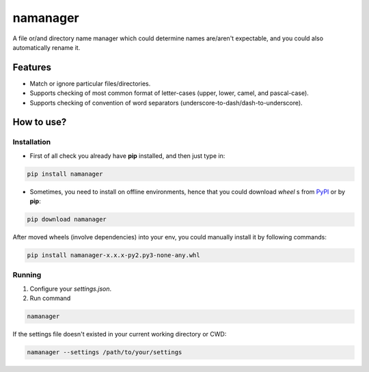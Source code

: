 =========
namanager
=========

.. include-documentation-begin-marker

.. image:: https://img.shields.io/travis/iattempt/namanager/master.svg?style=flat&label=Linux
        :target: https://travis-ci.org/iattempt/namanager
        :alt: see build status of Unix-like: https://travis-ci.org/iattempt/namanager

.. image:: https://img.shields.io/appveyor/ci/iattempt/namanager/master.svg?style=flat&label=Windows
        :target: https://ci.appveyor.com/project/iattempt/namanager
        :alt: see build status of Windows: https://ci.appveyor.com/project/iattempt/namanager/branch/master

.. image:: https://img.shields.io/codecov/c/github/iattempt/namanager/master.svg?style=flat
        :target: https://codecov.io/gh/iattempt/namanager
        :alt: see code coverage status: https://codecov.io/gh/iattempt/namanager

.. image:: https://img.shields.io/pypi/v/namanager.svg?style=flat
    :target: https://pypi.python.org/pypi/namanager

A file or/and directory name manager which could determine names are/aren't expectable, and you could also automatically rename it.

.. include-documentation-end-marker


Features
--------

* Match or ignore particular files/directories.
* Supports checking of most common format of letter-cases (upper, lower, camel, and pascal-case).
* Supports checking of convention of word separators (underscore-to-dash/dash-to-underscore).

How to use?
-----------

Installation
~~~~~~~~~~~~

* First of all check you already have **pip** installed, and then just type in:

.. code-block:: sh

    pip install namanager

* Sometimes, you need to install on offline environments, hence that you could download *wheel* s from `PyPI <https://pypi.python.org/pypi/namanager>`_ or by **pip**:

.. code-block:: sh

    pip download namanager

After moved wheels (involve dependencies) into your env, you could manually install it by following commands:

.. code-block:: sh

    pip install namanager-x.x.x-py2.py3-none-any.whl

Running
~~~~~~~

1) Configure your *settings.json*.

2) Run command

.. code-block:: sh

    namanager

If the settings file doesn't existed in your current working directory or CWD:

.. code-block:: sh

    namanager --settings /path/to/your/settings
